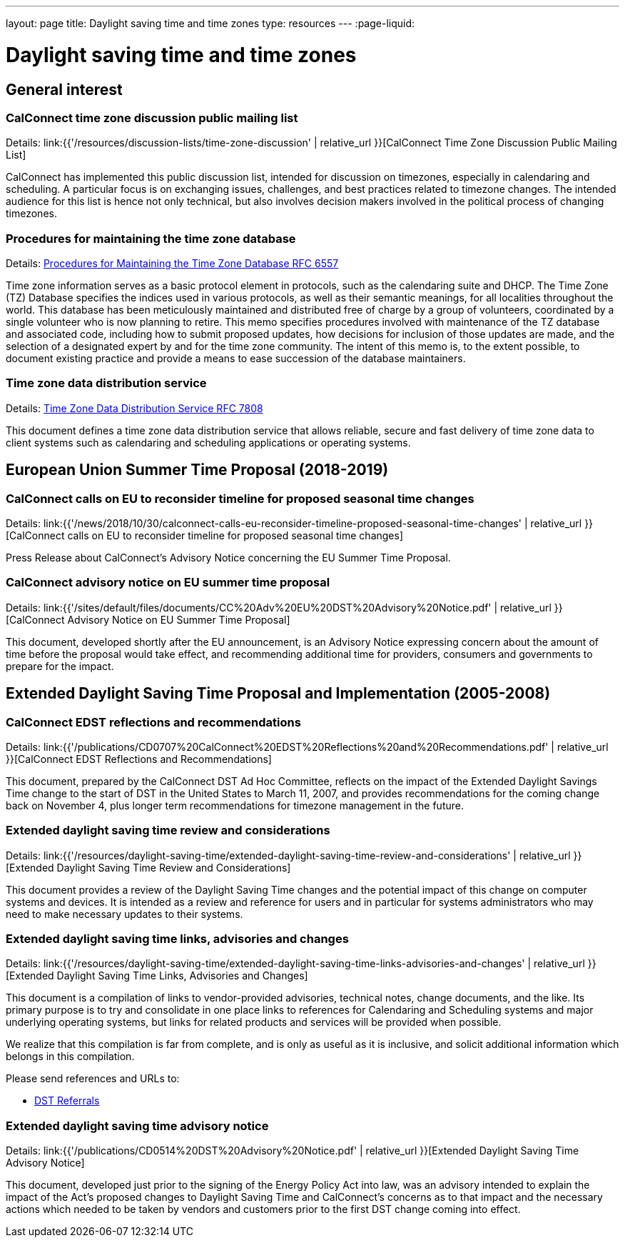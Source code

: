 ---
layout: page
title: Daylight saving time and time zones
type: resources
---
:page-liquid:

= Daylight saving time and time zones

== General interest

=== CalConnect time zone discussion public mailing list

Details: link:{{'/resources/discussion-lists/time-zone-discussion' | relative_url }}[CalConnect Time Zone Discussion Public Mailing List]

CalConnect has implemented this public discussion list, intended for discussion
on timezones, especially in calendaring and scheduling. A particular focus is on
exchanging issues, challenges, and best practices related to timezone changes.
The intended audience for this list is hence not only technical, but also
involves decision makers involved in the political process of changing
timezones.

=== Procedures for maintaining the time zone database

Details: https://tools.ietf.org/html/rfc6557[Procedures for Maintaining the Time Zone Database RFC 6557]

Time zone information serves as a basic protocol element in protocols, such as
the calendaring suite and DHCP. The Time Zone (TZ) Database specifies the
indices used in various protocols, as well as their semantic meanings, for all
localities throughout the world. This database has been meticulously maintained
and distributed free of charge by a group of volunteers, coordinated by a single
volunteer who is now planning to retire. This memo specifies procedures involved
with maintenance of the TZ database and associated code, including how to submit
proposed updates, how decisions for inclusion of those updates are made, and the
selection of a designated expert by and for the time zone community. The intent
of this memo is, to the extent possible, to document existing practice and
provide a means to ease succession of the database maintainers.

=== Time zone data distribution service

Details: https://www.rfc-editor.org/rfc/rfc7808.txt[Time Zone Data Distribution Service RFC 7808]

This document defines a time zone data distribution service that allows
reliable, secure and fast delivery of time zone data to client systems such as
calendaring and scheduling applications or operating systems.

== European Union Summer Time Proposal (2018-2019)

=== CalConnect calls on EU to reconsider timeline for proposed seasonal time changes

Details: link:{{'/news/2018/10/30/calconnect-calls-eu-reconsider-timeline-proposed-seasonal-time-changes' | relative_url }}[CalConnect calls on EU to reconsider timeline for proposed seasonal time changes]

Press Release about CalConnect's Advisory Notice concerning the EU Summer Time
Proposal.

=== CalConnect advisory notice on EU summer time proposal

Details: link:{{'/sites/default/files/documents/CC%20Adv%20EU%20DST%20Advisory%20Notice.pdf' | relative_url }}[CalConnect Advisory Notice on EU Summer Time Proposal]

This document, developed shortly after the EU announcement, is an Advisory
Notice expressing concern about the amount of time before the proposal would
take effect, and recommending additional time for providers, consumers and
governments to prepare for the impact.

== Extended Daylight Saving Time Proposal and Implementation (2005-2008)

=== CalConnect EDST reflections and recommendations

Details: link:{{'/publications/CD0707%20CalConnect%20EDST%20Reflections%20and%20Recommendations.pdf' | relative_url }}[CalConnect EDST Reflections and Recommendations]

This document, prepared by the CalConnect DST Ad Hoc Committee, reflects on the
impact of the Extended Daylight Savings Time change to the start of DST in the
United States to March 11, 2007, and provides recommendations for the coming
change back on November 4, plus longer term recommendations for timezone
management in the future.

=== Extended daylight saving time review and considerations

Details: link:{{'/resources/daylight-saving-time/extended-daylight-saving-time-review-and-considerations' | relative_url }}[Extended Daylight Saving Time Review and Considerations]

This document provides a review of the Daylight Saving Time changes and the
potential impact of this change on computer systems and devices. It is intended
as a review and reference for users and in particular for systems administrators
who may need to make necessary updates to their systems.

=== Extended daylight saving time links, advisories and changes

Details: link:{{'/resources/daylight-saving-time/extended-daylight-saving-time-links-advisories-and-changes' | relative_url }}[Extended Daylight Saving Time Links, Advisories and Changes]

This document is a compilation of links to vendor-provided advisories, technical
notes, change documents, and the like. Its primary purpose is to try and
consolidate in one place links to references for Calendaring and Scheduling
systems and major underlying operating systems, but links for related products
and services will be provided when possible.

We realize that this compilation is far from complete, and is only as useful as
it is inclusive, and solicit additional information which belongs in this
compilation.

Please send references and URLs to:

* mailto:info@calconnect.org?subject=Daylight%20Saving%20Time%20Referrals[DST Referrals]

=== Extended daylight saving time advisory notice

Details: link:{{'/publications/CD0514%20DST%20Advisory%20Notice.pdf' | relative_url }}[Extended Daylight Saving Time Advisory Notice]

This document, developed just prior to the signing of the Energy Policy Act into
law, was an advisory intended to explain the impact of the Act's proposed
changes to Daylight Saving Time and CalConnect's concerns as to that impact and
the necessary actions which needed to be taken by vendors and customers prior to
the first DST change coming into effect.
